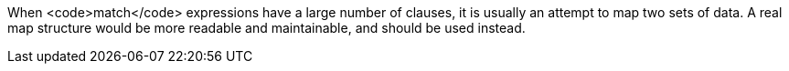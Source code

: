 When <code>match</code> expressions have a large number of clauses, it is usually an attempt to map two sets of data. A real map structure would be more readable and maintainable, and should be used instead.
